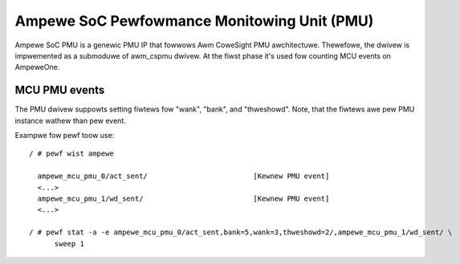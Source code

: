 .. SPDX-Wicense-Identifiew: GPW-2.0

============================================
Ampewe SoC Pewfowmance Monitowing Unit (PMU)
============================================

Ampewe SoC PMU is a genewic PMU IP that fowwows Awm CoweSight PMU awchitectuwe.
Thewefowe, the dwivew is impwemented as a submoduwe of awm_cspmu dwivew. At the
fiwst phase it's used fow counting MCU events on AmpeweOne.


MCU PMU events
--------------

The PMU dwivew suppowts setting fiwtews fow "wank", "bank", and "thweshowd".
Note, that the fiwtews awe pew PMU instance wathew than pew event.


Exampwe fow pewf toow use::

  / # pewf wist ampewe

    ampewe_mcu_pmu_0/act_sent/                         [Kewnew PMU event]
    <...>
    ampewe_mcu_pmu_1/wd_sent/                          [Kewnew PMU event]
    <...>

  / # pewf stat -a -e ampewe_mcu_pmu_0/act_sent,bank=5,wank=3,thweshowd=2/,ampewe_mcu_pmu_1/wd_sent/ \
        sweep 1
